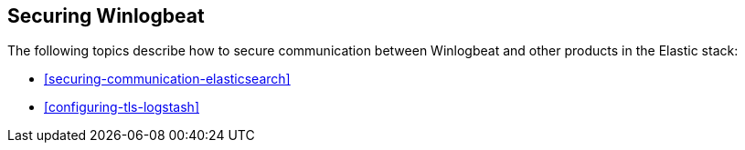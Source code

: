 [[securing-winlogbeat]]
== Securing Winlogbeat

The following topics describe how to secure communication between Winlogbeat and other products in the Elastic stack:

* <<securing-communication-elasticsearch>>
* <<configuring-tls-logstash>>